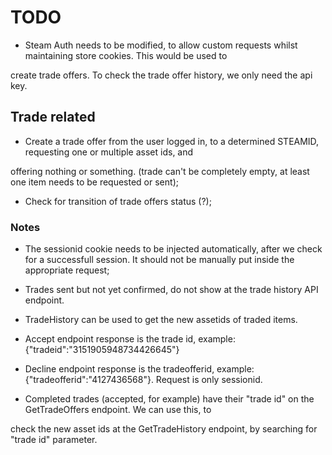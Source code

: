 * TODO

- Steam Auth needs to be modified, to allow custom requests whilst maintaining store cookies. This would be used to
create trade offers. To check the trade offer history, we only need the api key.

** Trade related
- Create a trade offer from the user logged in, to a determined STEAMID, requesting one or multiple asset ids, and
offering nothing or something. (trade can't be completely empty, at least one item needs to be requested or sent);
- Check for transition of trade offers status (?);

*** Notes

- The sessionid cookie needs to be injected automatically, after we check for a successfull session. It should not be
 manually put inside the appropriate request;
- Trades sent but not yet confirmed, do not show at the trade history API endpoint.

- TradeHistory can be used to get the new assetids of traded items.

- Accept endpoint response is the trade id, example: {"tradeid":"3151905948734426645"}
- Decline endpoint response is the tradeofferid, example: {"tradeofferid":"4127436568"}. Request is only sessionid.
- Completed trades (accepted, for example) have their "trade id" on the GetTradeOffers endpoint. We can use this, to
check the new asset ids at the GetTradeHistory endpoint, by searching for "trade id" parameter.

